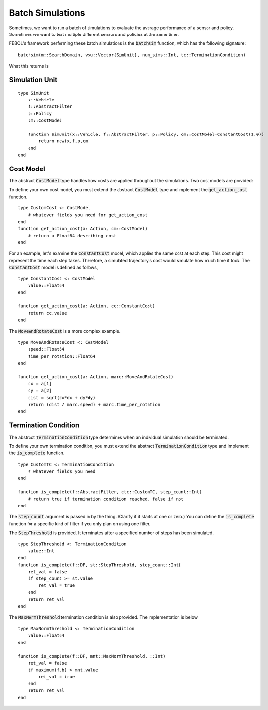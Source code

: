 ====================
Batch Simulations
====================
Sometimes, we want to run a batch of simulations to evaluate the average performance of a sensor and policy.
Sometimes we want to test multiple different sensors and policies at the same time.

FEBOL's framework performing these batch simulations is the :code:`batchsim` function, which has the following signature:

::

    batchsim(m::SearchDomain, vsu::Vector{SimUnit}, num_sims::Int, tc::TerminationCondition)

What this returns is

Simulation Unit
==================
::

    type SimUnit
        x::Vehicle
        f::AbstractFilter
        p::Policy
        cm::CostModel

        function SimUnit(x::Vehicle, f::AbstractFilter, p::Policy, cm::CostModel=ConstantCost(1.0))
            return new(x,f,p,cm)
        end
    end


Cost Model
==============
The abstract :code:`CostModel` type handles how costs are applied throughout the simulations.
Two cost models are provided:

To define your own cost model, you must extend the abstract :code:`CostModel` type and implement the :code:`get_action_cost` function.
::

    type CustomCost <: CostModel
        # whatever fields you need for get_action_cost
    end
    function get_action_cost(a::Action, cm::CostModel)
        # return a Float64 describing cost
    end

For an example, let's examine the :code:`ConstantCost` model, which applies the same cost at each step.
This cost might represent the time each step takes.
Therefore, a simulated trajectory's cost would simulate how much time it took.
The :code:`ConstantCost` model is defined as follows,
::

    type ConstantCost <: CostModel
        value::Float64
    end

    function get_action_cost(a::Action, cc::ConstantCost)
        return cc.value
    end

The :code:`MoveAndRotateCost` is a more complex example.
::

    type MoveAndRotateCost <: CostModel
        speed::Float64
        time_per_rotation::Float64
    end

    function get_action_cost(a::Action, marc::MoveAndRotateCost)
        dx = a[1]
        dy = a[2]
        dist = sqrt(dx*dx + dy*dy)
        return (dist / marc.speed) + marc.time_per_rotation
    end


Termination Condition
=======================
The abstract :code:`TerminationCondition` type determines when an individual simulation should be terminated.


To define your own termination condition, you must extend the abstract :code:`TerminationCondition` type and implement the :code:`is_complete` function.
::

    type CustomTC <: TerminationCondition
        # whatever fields you need
    end

    function is_complete(f::AbstractFilter, ctc::CustomTC, step_count::Int)
        # return true if termination condition reached, false if not
    end

The :code:`step_count` argument is passed in by the thing.
(Clarify if it starts at one or zero.)
You can define the :code:`is_complete` function for a specific kind of filter if you only plan on using one filter.

The :code:`StepThreshold` is provided.
It terminates after a specified number of steps has been simulated.
::

    type StepThreshold <: TerminationCondition
        value::Int
    end
    function is_complete(f::DF, st::StepThreshold, step_count::Int)
        ret_val = false
        if step_count >= st.value
            ret_val = true
        end
        return ret_val
    end

The :code:`MaxNormThreshold` termination condition is also provided.
The implementation is below
::

    type MaxNormThreshold <: TerminationCondition
        value::Float64
    end

    function is_complete(f::DF, mnt::MaxNormThreshold, ::Int)
        ret_val = false
        if maximum(f.b) > mnt.value
            ret_val = true
        end
        return ret_val
    end
